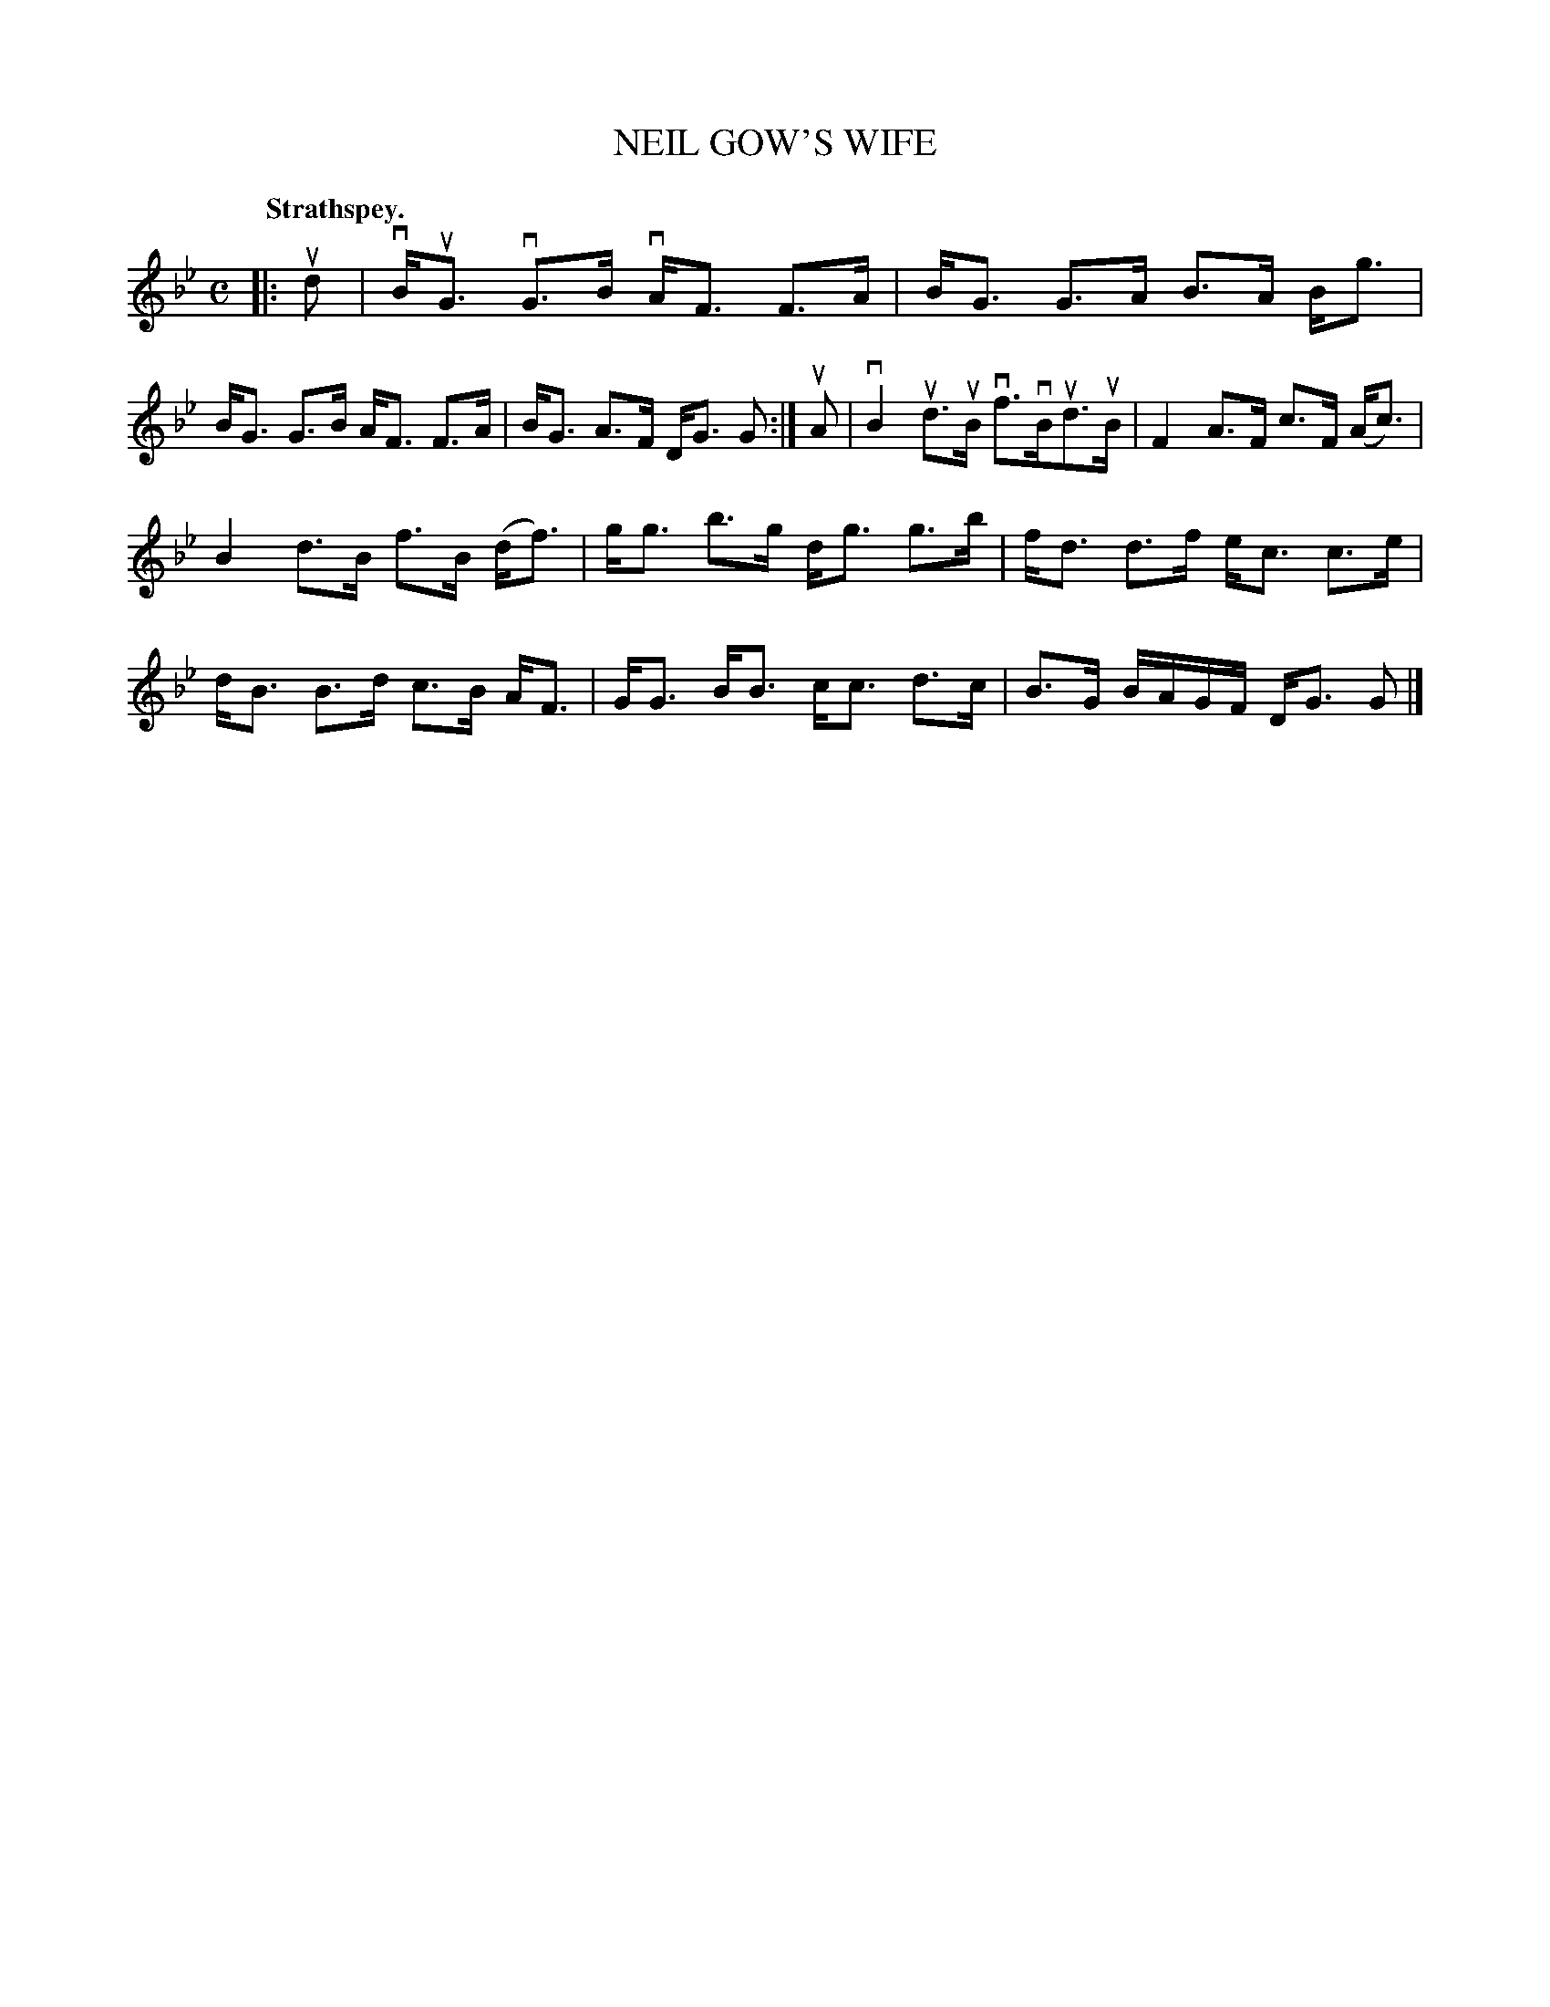 X: 113201
T: NEIL GOW'S WIFE
Q: "Strathspey."
R:  Strathspey.
%R: strathspey
B: James Kerr "Merry Melodies" v.1 p.13 s.2 #1
Z: 2017 John Chambers <jc:trillian.mit.edu>
M: C
L: 1/16
K: Gm
|: ud2 |\
vBuG3 vG3B vAF3 F3A | BG3 G3A B3A Bg3 |\
BG3 G3B AF3 F3A | BG3 A3F DG3 G2 :|\
uA2 |\
vB4 ud3uB vf3vBud3uB | F4 A3F c3F (Ac3) |
B4 d3B f3B (df3) | gg3 b3g dg3 g3b |\
fd3 d3f ec3 c3e | dB3 B3d c3B AF3 |\
GG3 BB3 cc3 d3c | B3G BAGF DG3 G2 |]
